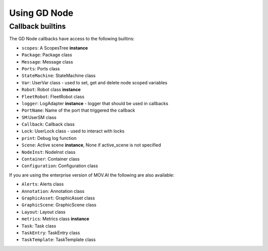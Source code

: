 Using GD Node
=============

Callback builtins
-----------------

The GD Node callbacks have access to the following builtins:

* ``scopes``: A ScopesTree **instance**
* ``Package``: Package class
* ``Message``: Message class
* ``Ports``: Ports class
* ``StateMachine``: StateMachine class
* ``Var``: UserVar class - used to set, get and delete node scoped variables
* ``Robot``: Robot class **instance**
* ``FleetRobot``: FleetRobot class
* ``logger``: LogAdapter **instance** - logger that should be used in callbacks
* ``PortName``: Name of the port that triggered the callback
* ``SM``:UserSM class
* ``Callback``: Callback class
* ``Lock``: UserLock class - used to interact with locks
* ``print``: Debug log function
* ``Scene``: Active scene **instance**, None if active_scene is not specified
* ``NodeInst``: NodeInst class
* ``Container``: Container class
* ``Configuration``: Configuration class

If you are using the enterprise version of MOV.AI the following are also available:

* ``Alerts``: Alerts class
* ``Annotation``: Annotation class
* ``GraphicAsset``: GraphicAsset class
* ``GraphicScene``: GraphicScene class
* ``Layout``: Layout class
* ``metrics``: Metrics class **instance**
* ``Task``: Task class
* ``TaskEntry``: TaskEntry class
* ``TaskTemplate``: TaskTemplate class

